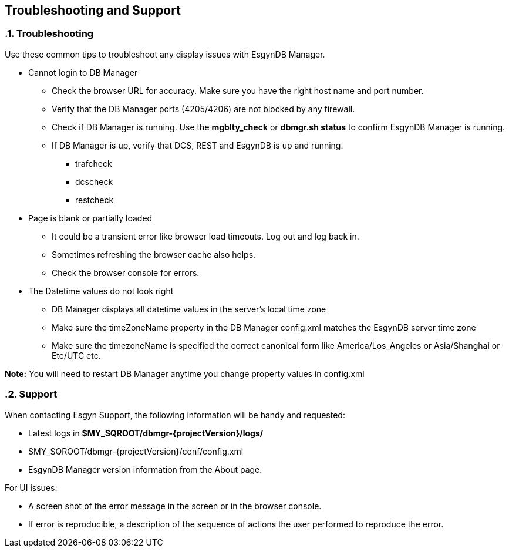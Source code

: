 ////
/**
  *(C) Copyright 2015-2016 Esgyn Corporation
  *
  * Confidential computer software. Valid license from Esgyn required for
  * possession, use or copying. Consistent with FAR 12.211 and 12.212,
  * Commercial Computer Software, Computer Software Documentation, and
  * Technical Data for Commercial Items are licensed to the U.S. Government
  * under vendor's standard commercial license.
  *
  */
////
[[architecture]]
== Troubleshooting and Support
:doctype: book
:numbered:
:toc: left
:icons: font
:experimental:

=== Troubleshooting
Use these common tips to troubleshoot any display issues with EsgynDB Manager.

* Cannot login to DB Manager
** Check the browser URL for accuracy. Make sure you have the right host name and port number.
** Verify that the DB Manager ports (4205/4206) are not blocked by any firewall.
** Check if DB Manager is running. Use the *mgblty_check* or *dbmgr.sh status* to confirm EsgynDB Manager is running.
** If DB Manager is up, verify that DCS, REST and EsgynDB is up and running.
*** trafcheck
*** dcscheck
*** restcheck

* Page is blank or partially loaded
** It could be a transient error like browser load timeouts. Log out and log back in.
** Sometimes refreshing the browser cache also helps.
** Check the browser console for errors.

* The Datetime values do not look right
** DB Manager displays all datetime values in the server's local time zone
** Make sure the timeZoneName property in the DB Manager config.xml matches the EsgynDB server time zone
** Make sure the timezoneName is specified the correct canonical form like America/Los_Angeles or Asia/Shanghai or Etc/UTC etc.

*Note:* You will need to restart DB Manager anytime you change property values in config.xml

=== Support
When contacting Esgyn Support, the following information will be handy and requested:

* Latest logs in *$MY_SQROOT/dbmgr-{projectVersion}/logs/*
* $MY_SQROOT/dbmgr-{projectVersion}/conf/config.xml
* EsgynDB Manager version information from the About page.

For UI issues:

* A screen shot of the error message in the screen or in the browser console.
* If error is reproducible, a description of the sequence of actions the user performed to reproduce the error.
